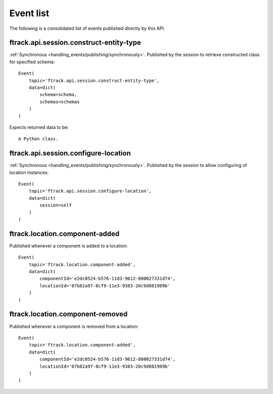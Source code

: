 ..
    :copyright: Copyright (c) 2014 ftrack

.. _event_list:

**********
Event list
**********

The following is a consolidated list of events published directly by this API.

.. seealso::

    :ref:`ftrack server event list <ftrack:developing/events/list>`

.. _event_list/ftrack.api.session.construct-entity-type:

ftrack.api.session.construct-entity-type
========================================

:ref:`Synchronous <handling_events/publishing/synchronously>`. Published by
the session to retrieve constructed class for specified schema::

    Event(
        topic='ftrack.api.session.construct-entity-type',
        data=dict(
            schema=schema,
            schemas=schemas
        )
    )

Expects returned data to be::

    A Python class.

.. seealso:: :ref:`working_with_entities/entity_types`.

.. _event_list/ftrack.api.session.configure-location:

ftrack.api.session.configure-location
=====================================

:ref:`Synchronous <handling_events/publishing/synchronously>`. Published by
the session to allow configuring of location instances::

    Event(
        topic='ftrack.api.session.configure-location',
        data=dict(
            session=self
        )
    )

.. seealso:: :ref:`Configuring locations <locations/configuring/automatically>`.

.. _event_list/ftrack.location.component-added:

ftrack.location.component-added
===============================

Published whenever a component is added to a location::

    Event(
        topic='ftrack.location.component-added',
        data=dict(
            componentId='e2dc0524-b576-11d3-9612-080027331d74',
            locationId='07b82a97-8cf9-11e3-9383-20c9d081909b'
        )
    )

.. _event_list/ftrack.location.component-removed:

ftrack.location.component-removed
=================================

Published whenever a component is removed from a location::

    Event(
        topic='ftrack.location.component-added',
        data=dict(
            componentId='e2dc0524-b576-11d3-9612-080027331d74',
            locationId='07b82a97-8cf9-11e3-9383-20c9d081909b'
        )
    )
